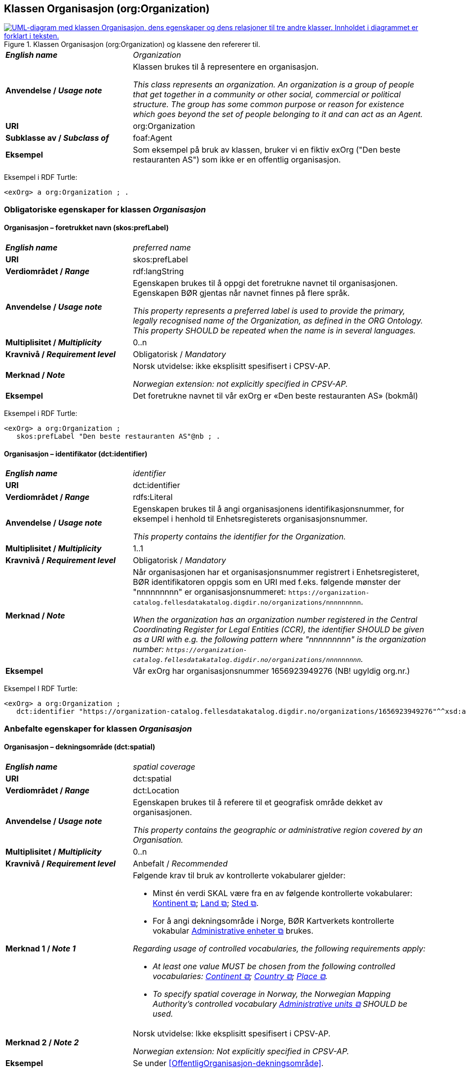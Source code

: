 == Klassen Organisasjon (org:Organization) [[Organisasjon]]

[[img-KlassenOrganisasjon]]
.Klassen Organisasjon (org:Organization) og klassene den refererer til.
[link=images/KlassenOrganisasjon.png]
image::images/KlassenOrganisasjon.png[alt="UML-diagram med klassen Organisasjon, dens egenskaper og dens relasjoner til tre andre klasser. Innholdet i diagrammet er forklart i teksten."]

[cols="30s,70d"]
|===
| _English name_ | _Organization_
| Anvendelse / _Usage note_ | Klassen brukes til å representere en organisasjon.

_This class represents an organization. An organization is a group of people that get together in a community or other social, commercial or political structure. The group has some common purpose or reason for existence which goes beyond the set of people belonging to it and can act as an Agent._
| URI | org:Organization
| Subklasse av / _Subclass of_ | foaf:Agent
| Eksempel | Som eksempel på bruk av klassen, bruker vi en fiktiv exOrg ("Den beste restauranten AS") som ikke er en offentlig organisasjon.
|===

Eksempel i RDF Turtle:
-----
<exOrg> a org:Organization ; .
-----

=== Obligatoriske egenskaper for klassen _Organisasjon_ [[Organisasjon-obligatoriske-egenskaper]]

==== Organisasjon – foretrukket navn (skos:prefLabel) [[Organisasjon-foretrukketNavn]]

[cols="30s,70d"]
|===
| _English name_ | _preferred name_
| URI | skos:prefLabel
| Verdiområdet / _Range_ | rdf:langString
| Anvendelse / _Usage note_ |  Egenskapen brukes til å oppgi det foretrukne navnet til organisasjonen. Egenskapen BØR gjentas når navnet finnes på flere språk.

_This property represents a preferred label is used to provide the primary, legally recognised name of the Organization, as defined in the ORG Ontology. This property SHOULD be repeated when the name is in several languages._
| Multiplisitet / _Multiplicity_ |  0..n
| Kravnivå / _Requirement level_ |  Obligatorisk / _Mandatory_
| Merknad / _Note_ |  Norsk utvidelse: ikke eksplisitt spesifisert i CPSV-AP.

_Norwegian extension: not explicitly specified in CPSV-AP._
| Eksempel | Det foretrukne navnet til vår exOrg er «Den beste restauranten AS» (bokmål)
|===

Eksempel i RDF Turtle:
-----
<exOrg> a org:Organization ;
   skos:prefLabel "Den beste restauranten AS"@nb ; .
-----

==== Organisasjon – identifikator (dct:identifier) [[Organisasjon-identifikator]]

[cols="30s,70d"]
|===
| _English name_ | _identifier_
| URI | dct:identifier
| Verdiområdet / _Range_ | rdfs:Literal
| Anvendelse / _Usage note_ | Egenskapen brukes til å angi organisasjonens identifikasjonsnummer, for eksempel i henhold til Enhetsregisterets organisasjonsnummer.

_This property contains the identifier for the Organization._
| Multiplisitet / _Multiplicity_ | 1..1
| Kravnivå / _Requirement level_ | Obligatorisk / _Mandatory_
| Merknad / _Note_ | Når organisasjonen har et organisasjonsnummer registrert i Enhetsregisteret, BØR identifikatoren oppgis som en URI med f.eks. følgende mønster der "nnnnnnnnn" er organisasjonsnummeret: `\https://organization-catalog.fellesdatakatalog.digdir.no/organizations/nnnnnnnnn`.

_When the organization has an organization number registered in the Central Coordinating Register for Legal Entities (CCR), the identifier SHOULD be given as a URI with e.g. the following pattern where "nnnnnnnnn" is the organization number: `\https://organization-catalog.fellesdatakatalog.digdir.no/organizations/nnnnnnnnn`._
| Eksempel | Vår exOrg har organisasjonsnummer 1656923949276 (NB! ugyldig org.nr.)
|===

Eksempel I RDF Turtle:
-----
<exOrg> a org:Organization ;
   dct:identifier "https://organization-catalog.fellesdatakatalog.digdir.no/organizations/1656923949276"^^xsd:anyURI ;  .
-----

=== Anbefalte egenskaper for klassen _Organisasjon_ [[Organisasjon-anbefalte-egenskaper]]

==== Organisasjon – dekningsområde (dct:spatial) [[Organisasjon-dekningsområde]]

[cols="30s,70d"]
|===
| _English name_ | _spatial coverage_
| URI | dct:spatial
| Verdiområdet / _Range_ | dct:Location
| Anvendelse / _Usage note_ |  Egenskapen brukes til å referere til et geografisk område dekket av organisasjonen.

_This property contains the geographic or administrative region covered by an Organisation._
| Multiplisitet / _Multiplicity_ |  0..n
| Kravnivå / _Requirement level_ |  Anbefalt / _Recommended_
| Merknad 1 / _Note 1_ a|Følgende krav til bruk av kontrollerte vokabularer gjelder:

* Minst én verdi SKAL være fra en av følgende kontrollerte vokabularer: https://op.europa.eu/en/web/eu-vocabularies/concept-scheme/-/resource?uri=http://publications.europa.eu/resource/authority/continent[Kontinent &#x29C9;, window="_blank", role="ext-link"]; https://op.europa.eu/en/web/eu-vocabularies/concept-scheme/-/resource?uri=http://publications.europa.eu/resource/authority/country[Land &#x29C9;, window="_blank", role="ext-link"]; https://op.europa.eu/en/web/eu-vocabularies/concept-scheme/-/resource?uri=http://publications.europa.eu/resource/authority/place[Sted &#x29C9;, window="_blank", role="ext-link"].

* For å angi dekningsområde i Norge, BØR Kartverkets kontrollerte vokabular https://data.geonorge.no/administrativeEnheter/nasjon/doc/173163[Administrative enheter &#x29C9;, window="_blank", role="ext-link"] brukes.

__Regarding usage of controlled vocabularies, the following requirements apply:__

* __At least one value MUST be chosen from the following controlled vocabularies: https://op.europa.eu/en/web/eu-vocabularies/concept-scheme/-/resource?uri=http://publications.europa.eu/resource/authority/continent[Continent &#x29C9;, window="_blank", role="ext-link"]; https://op.europa.eu/en/web/eu-vocabularies/concept-scheme/-/resource?uri=http://publications.europa.eu/resource/authority/country[Country &#x29C9;, window="_blank", role="ext-link"]; https://op.europa.eu/en/web/eu-vocabularies/concept-scheme/-/resource?uri=http://publications.europa.eu/resource/authority/place[Place &#x29C9;, window="_blank", role="ext-link"].__

* __To specify spatial coverage in Norway, the Norwegian Mapping Authority's controlled vocabulary https://data.geonorge.no/administrativeEnheter/nasjon/doc/173163[Administrative units &#x29C9;, window="_blank", role="ext-link"] SHOULD be used.__
| Merknad 2 / _Note 2_  | Norsk utvidelse: Ikke eksplisitt spesifisert i CPSV-AP.

_Norwegian extension: Not explicitly specified in CPSV-AP._
| Eksempel | Se under <<OffentligOrganisasjon-dekningsområde>>.
|===

Eksempel i RDF Turtle: se under <<OffentligOrganisasjon-dekningsområde>>.

==== Organisasjon – type (dct:type) [[Organisasjon-type]]

[cols="30s,70d"]
|===
| _English name_ | _type_
| URI | dct:type
| Verdiområdet / _Range_ | skos:Concept
| Anvendelse / _Usage note_ | Egenskapen brukes til å oppgi type organisasjon.

_This property refers to a type of the organization._
| Multiplisitet / _Multiplicity_ | 0..1
| Kravnivå / _Requirement level_ | Anbefalt / _Recommended_
| Merknad 1 / _Note 1_| Verdien SKAL velges fra http://purl.org/adms/publishertype/[ADMS Publisher Type Vocabulary (lenket ressurs i RDF) &#x29C9;, window="_blank", role="ext-link"].

__The value MUST be chosen from http://purl.org/adms/publishertype/[ADMS Publisher Type Vocabulary (linked resource in RDF) &#x29C9;, window="_blank", role="ext-link"].__
| Merknad 2 / _Note 2_ |Norsk utvidelse: Ikke eksplisitt spesifisert i CPSV-AP.

_Norwegian extension: Not explicitly specified in CPSV-AP._
| Eksempel | Vår exOrg er av type _Company_.
|===

Eksempel i RDF Turtle:
-----
<exOrg> a org:Organization ;
   dct:type <http://purl.org/adms/publishertype/Company> ;  .
-----

=== Valgfrie egenskaper for klassen _Organisasjon_ [[Organisasjon-valgfrie-egenskaper]]

==== Organisasjon – adresse (locn:address) [[Organisasjon-adresse]]

[cols="30s,70d"]
|===
| _English name_ | _address_
| URI | locn:address
| Verdiområdet / _Range_ | locn:Address
| Anvendelse / _Usage note_ | Egenskapen brukes til å oppgi en adresse til organisasjonen.

_This property represents an Address related to an Organization._
| Multiplisitet / _Multiplicity_ | 0..n
| Kravnivå / _Requirement level_ | Valgfri / _Optional_
| Eksempel | Se under <<Adresse>>
|===

Eksempel i RDF Turtle: Se under <<Adresse>>

==== Organisasjon – deltar i (cv:participates) [[Organisasjon-deltar-i]]

[cols="30s,70d"]
|===
| _English name_ | _participates_
| URI | cv:participates
| Verdiområdet / _Range_ | cv:Participation
| Anvendelse / _Usage note_ | Egenskapen brukes til å knytte en deltagelse (cv:Participation) til en organisasjon.

_This property links an Organization to the Participation class (cv:Participation). The Participation class facilitates the detailed description of how an Organization participates in or interacts with a Public Service and may include temporal and spatial information._
| Multiplisitet / _Multiplicity_ | 0..n
| Kravnivå / _Requirement level_ | Valgfri / _Optional_
| Eksempel | Se under <<KnytteDeltagendeAktørerTilEnTjeneste>>.
|===

Eksempel i RDF Turtle: Se under <<KnytteDeltagendeAktørerTilEnTjeneste>>.

==== Organisasjon – hjemmeside (foaf:homepage) [[Organisasjon-hjemmeside]]

[cols="30s,70d"]
|===
| _English name_ | _homepage_
| URI | foaf:homepage
| Verdiområdet / _Range_ | foaf:Document
| Anvendelse / _Usage note_ |  Egenskapen brukes til å referere til hjemmesiden til organisasjonen.

_This property refers to the homepage of an Organisation._
| Multiplisitet / _Multiplicity_ | 0..n
| Kravnivå / _Requirement level_ |  Valgfri / _Optional_
| Merknad / _Note_ | Norsk utvidelse: Ikke eksplisitt spesifisert i CPSV-AP.

_Norwegian extension: Not explicitly specified in CPSV-AP._
| Eksempel | \https://example.org/home
|===

Eksempel i RDF Turtle:
-----
<exOrg> a org:Organization ;
   foaf:homepage <https://example.org/home> ;  .
-----
